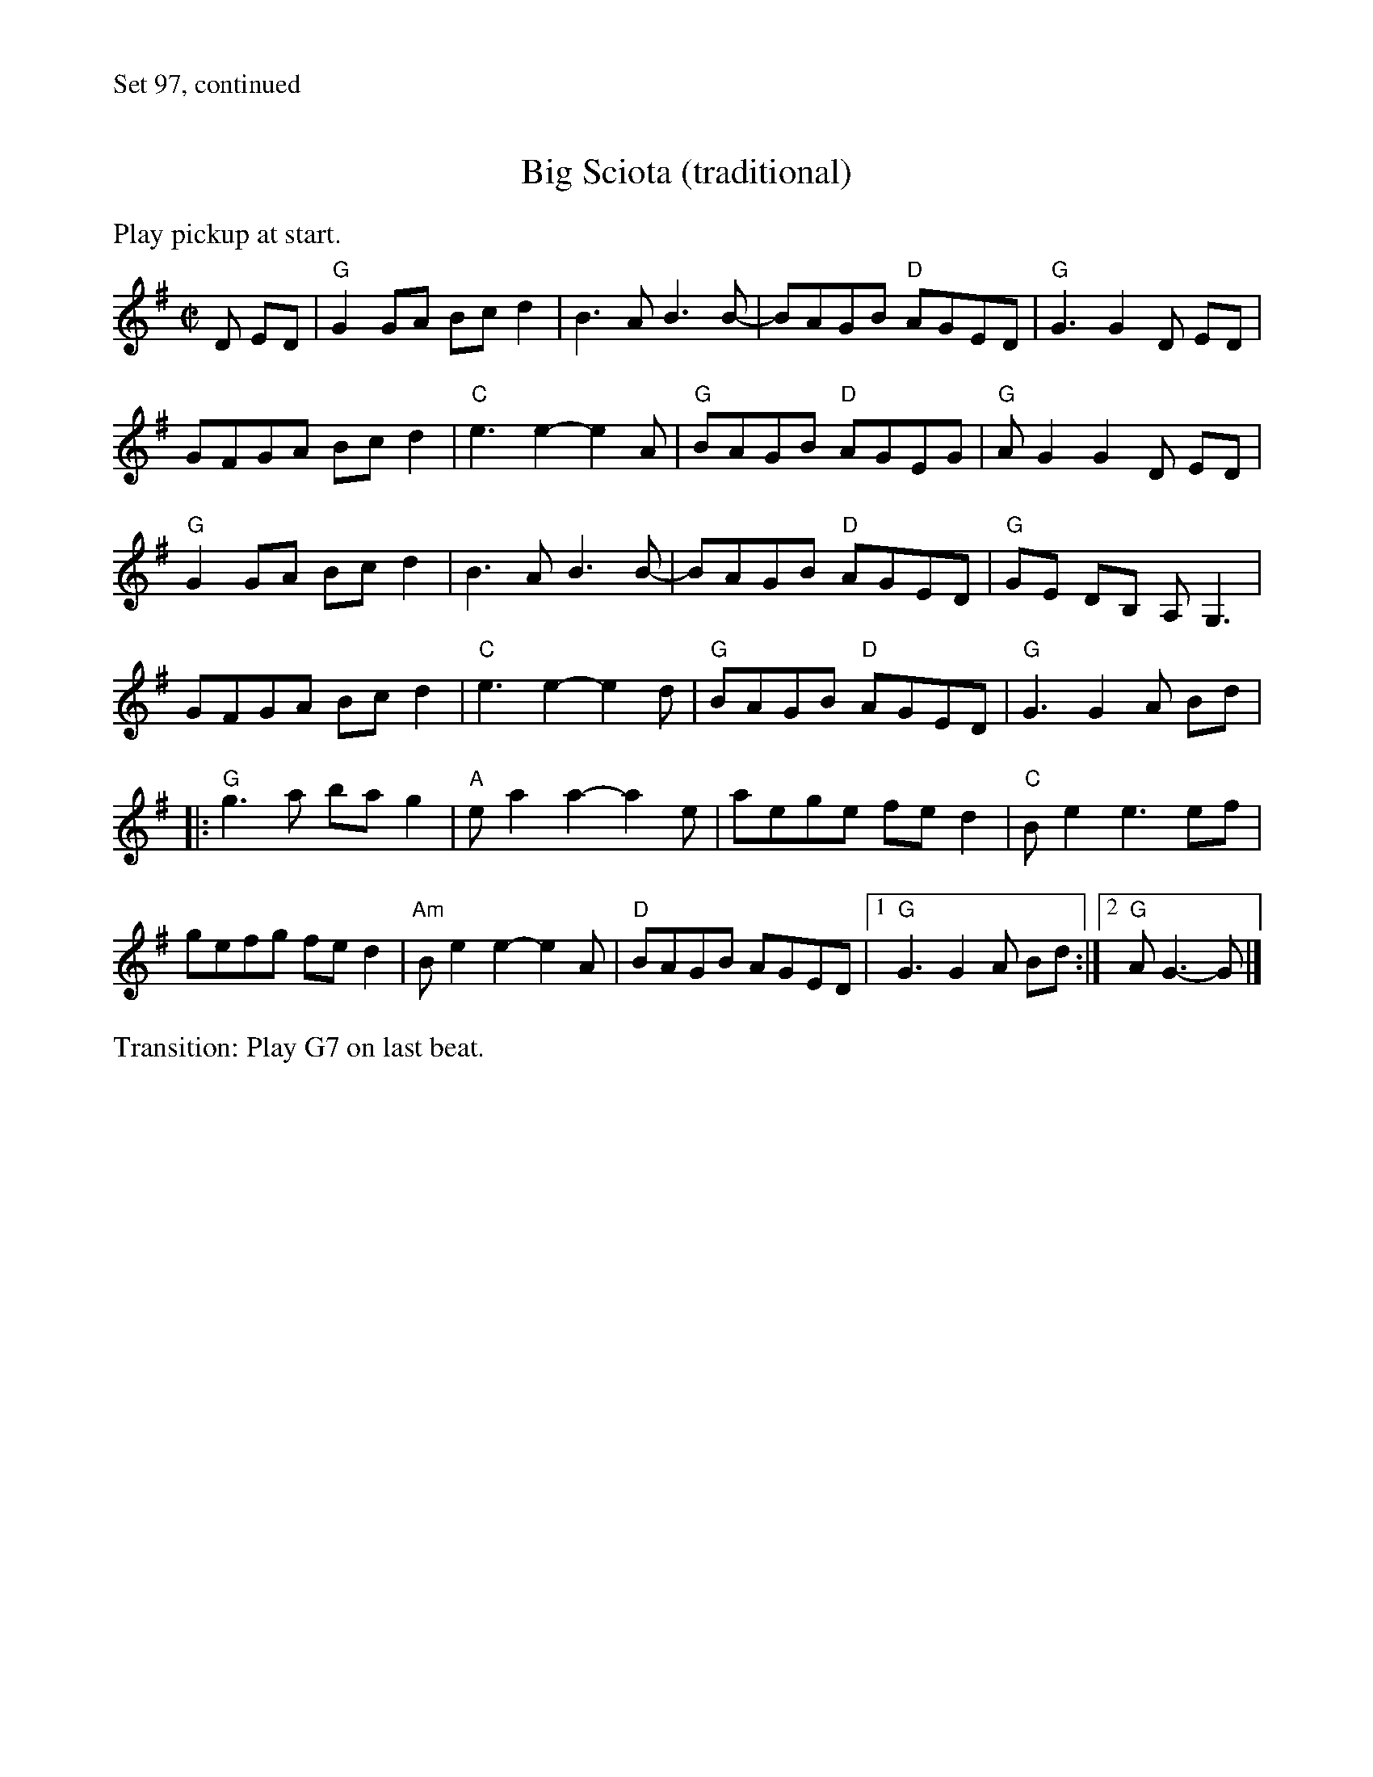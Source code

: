 X:2
%%text Set 97, continued
%%scale .8
T:Big Sciota (traditional)
M:C|
L:1/8
K:G
%%text Play pickup at start.
D ED|"G"G2GA Bcd2|B3A B3 B-|BAGB "D"AGED| "G"G3 G2 D ED|
GFGA Bcd2|"C"e3 e2-e2A|"G"BAGB "D"AGEG|"G"AG2 G2 D ED|
"G"G2GA Bcd2|B3A B3 B-|BAGB "D"AGED| "G"GE DB, A,G,3|
GFGA Bcd2|"C"e3 e2-e2 d|"G"BAGB "D"AGED|"G"G3 G2 A Bd|
|:"G"g3a ba g2|"A"e a2 a2-a2 e|aege fe d2|"C"Be2 e3ef|
gefg fed2|"Am"Be2 e2-e2A|"D"BAGB AGED|1 "G"G3 G2 A Bd:|2 "G"AG3-G|]
%%text Transition: Play G7 on last beat.
